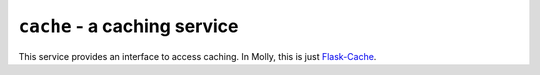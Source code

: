 ``cache`` - a caching service
=============================

This service provides an interface to access caching. In Molly, this is just
`Flask-Cache <http://pythonhosted.org/Flask-Cache/>`_.
